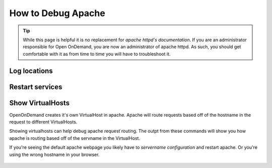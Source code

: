 .. _debug-apache:

How to Debug Apache
===================

..  tip::

  While this page is helpful it is no replacement for `apache httpd's documentation`. If
  you are an administrator responsible for Open OnDemand, you are now an administrator of
  apache httpd.  As such, you should get comfortable with it as from time to time you will
  have to troubleshoot it.


Log locations
-------------

.. _restart-apache:

Restart services
----------------

   .. tabs::

      .. tab:: RHEL/CentOS 7

        .. code-block:: sh

          sudo systemctl try-restart httpd24-httpd httpd24-htcacheclean


      .. tab:: RHEL/CentOS/Rocky 8

         .. code-block:: sh

          sudo systemctl try-restart httpd htcacheclean

      .. tab:: Ubuntu

         .. code-block:: sh

          sudo systemctl try-restart apache2

.. _show-virtualhosts:

Show VirtualHosts
-----------------

OpenOnDemand creates it's own VirtualHost in apache.  Apache will route
requests based off of the hostname in the request to different VirtualHosts.

Showing virtualhosts can help debug apache request routing.  The outpt from these
commands will show you how apache is routing based off of the servname in the VirtualHost.

If you're seeing the default apache webpage you likely have to `servername configuration`
and restart apache.  Or you're using the wrong hostname in your browser.

   .. tabs::

      .. tab:: RHEL/CentOS 7

        .. code-block:: sh

          /opt/rh/httpd24/root/sbin/httpd -S

      .. tab:: RHEL/CentOS/Rocky 8

         .. code-block:: sh

          /sbin/httpd -S

      .. tab:: Ubuntu

         .. code-block:: sh

          /sbin/apache2 -S


.. _apache httpd's documentation: https://httpd.apache.org/docs/current/getting-started.html
.. _servername configuration: ood-portal-generator-servername
